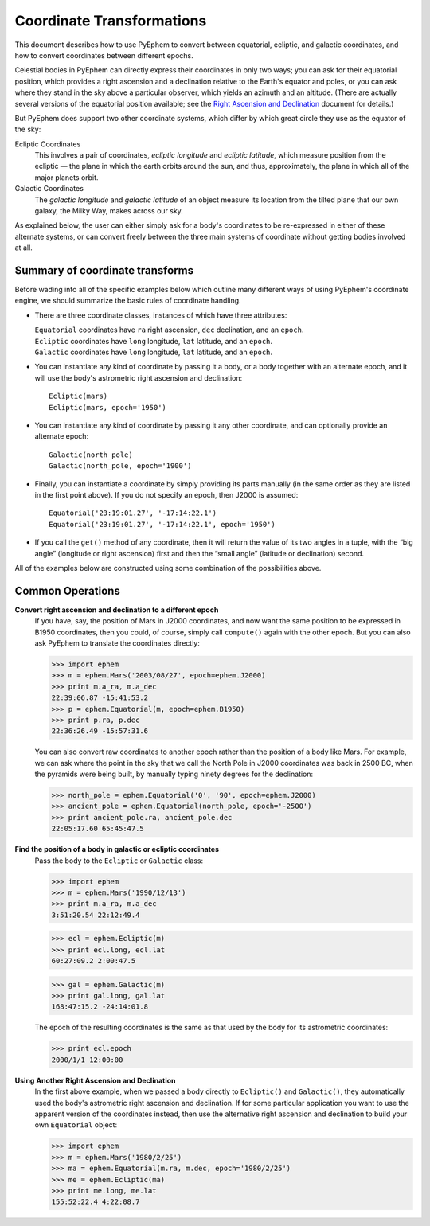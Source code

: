
==========================
Coordinate Transformations
==========================

.. _PyEphem Quick Reference: quick
.. _Right Ascension and Declination: radec

This document describes how to use PyEphem
to convert between equatorial, ecliptic, and galactic coordinates,
and how to convert coordinates between different epochs.

Celestial bodies in PyEphem
can directly express their coordinates in only two ways;
you can ask for their equatorial position,
which provides a right ascension and a declination
relative to the Earth's equator and poles,
or you can ask where they stand in the sky above a particular observer,
which yields an azimuth and an altitude.
(There are actually several versions of the equatorial position available;
see the `Right Ascension and Declination`_ document for details.)

But PyEphem does support two other coordinate systems,
which differ by which great circle they use as the equator of the sky:

Ecliptic Coordinates
  This involves a pair of coordinates,
  *ecliptic longitude* and *ecliptic latitude*,
  which measure position from the ecliptic —
  the plane in which the earth orbits around the sun,
  and thus, approximately,
  the plane in which all of the major planets orbit.

Galactic Coordinates
  The *galactic longitude* and *galactic latitude* of an object
  measure its location from the tilted plane that our own galaxy,
  the Milky Way, makes across our sky.

As explained below,
the user can either simply ask for a body's coordinates
to be re-expressed in either of these alternate systems,
or can convert freely between the three main systems of coordinate
without getting bodies involved at all.

Summary of coordinate transforms
================================

Before wading into all of the specific examples below
which outline many different ways of using PyEphem's coordinate engine,
we should summarize the basic rules of coordinate handling.

* There are three coordinate classes,
  instances of which have three attributes:

  | ``Equatorial`` coordinates have ``ra`` right ascension,
    ``dec`` declination, and an ``epoch``.
  | ``Ecliptic`` coordinates have ``long`` longitude,
    ``lat`` latitude, and an ``epoch``.
  | ``Galactic`` coordinates have ``long`` longitude,
    ``lat`` latitude, and an ``epoch``.

* You can instantiate any kind of coordinate
  by passing it a body, or a body together with an alternate epoch,
  and it will use the body's astrometric right ascension and declination::

   Ecliptic(mars)
   Ecliptic(mars, epoch='1950')

* You can instantiate any kind of coordinate
  by passing it any other coordinate,
  and can optionally provide an alternate epoch::

   Galactic(north_pole)
   Galactic(north_pole, epoch='1900')

* Finally, you can instantiate a coordinate
  by simply providing its parts manually
  (in the same order as they are listed in the first point above).
  If you do not specify an epoch,
  then J2000 is assumed::

   Equatorial('23:19:01.27', '-17:14:22.1')
   Equatorial('23:19:01.27', '-17:14:22.1', epoch='1950')

* If you call the ``get()`` method of any coordinate,
  then it will return the value of its two angles in a tuple,
  with the “big angle” (longitude or right ascension) first
  and then the “small angle” (latitude or declination) second.

All of the examples below
are constructed using some combination of the possibilities above.

Common Operations
=================

**Convert right ascension and declination to a different epoch**
  If you have, say, the position of Mars in J2000 coordinates,
  and now want the same position to be expressed in B1950 coordinates,
  then you could, of course, simply call ``compute()`` again
  with the other epoch.
  But you can also ask PyEphem to translate the coordinates directly:

  >>> import ephem
  >>> m = ephem.Mars('2003/08/27', epoch=ephem.J2000)
  >>> print m.a_ra, m.a_dec
  22:39:06.87 -15:41:53.2
  >>> p = ephem.Equatorial(m, epoch=ephem.B1950)
  >>> print p.ra, p.dec
  22:36:26.49 -15:57:31.6

  You can also convert raw coordinates to another epoch
  rather than the position of a body like Mars.
  For example, we can ask where the point in the sky
  that we call the North Pole in J2000 coordinates
  was back in 2500 BC, when the pyramids were being built,
  by manually typing ninety degrees for the declination:

  >>> north_pole = ephem.Equatorial('0', '90', epoch=ephem.J2000)
  >>> ancient_pole = ephem.Equatorial(north_pole, epoch='-2500')
  >>> print ancient_pole.ra, ancient_pole.dec
  22:05:17.60 65:45:47.5

**Find the position of a body in galactic or ecliptic coordinates**
  Pass the body to the ``Ecliptic`` or ``Galactic`` class:

  >>> import ephem
  >>> m = ephem.Mars('1990/12/13')
  >>> print m.a_ra, m.a_dec
  3:51:20.54 22:12:49.4

  >>> ecl = ephem.Ecliptic(m)
  >>> print ecl.long, ecl.lat
  60:27:09.2 2:00:47.5

  >>> gal = ephem.Galactic(m)
  >>> print gal.long, gal.lat
  168:47:15.2 -24:14:01.8

  The epoch of the resulting coordinates
  is the same as that used by the body for its astrometric coordinates:

  >>> print ecl.epoch
  2000/1/1 12:00:00

**Using Another Right Ascension and Declination**
  In the first above example,
  when we passed a body directly to ``Ecliptic()`` and ``Galactic()``,
  they automatically used the body's
  astrometric right ascension and declination.
  If for some particular application
  you want to use the apparent version of the coordinates instead,
  then use the alternative right ascension and declination
  to build your own ``Equatorial`` object:

  >>> import ephem
  >>> m = ephem.Mars('1980/2/25')
  >>> ma = ephem.Equatorial(m.ra, m.dec, epoch='1980/2/25')
  >>> me = ephem.Ecliptic(ma)
  >>> print me.long, me.lat
  155:52:22.4 4:22:08.7
